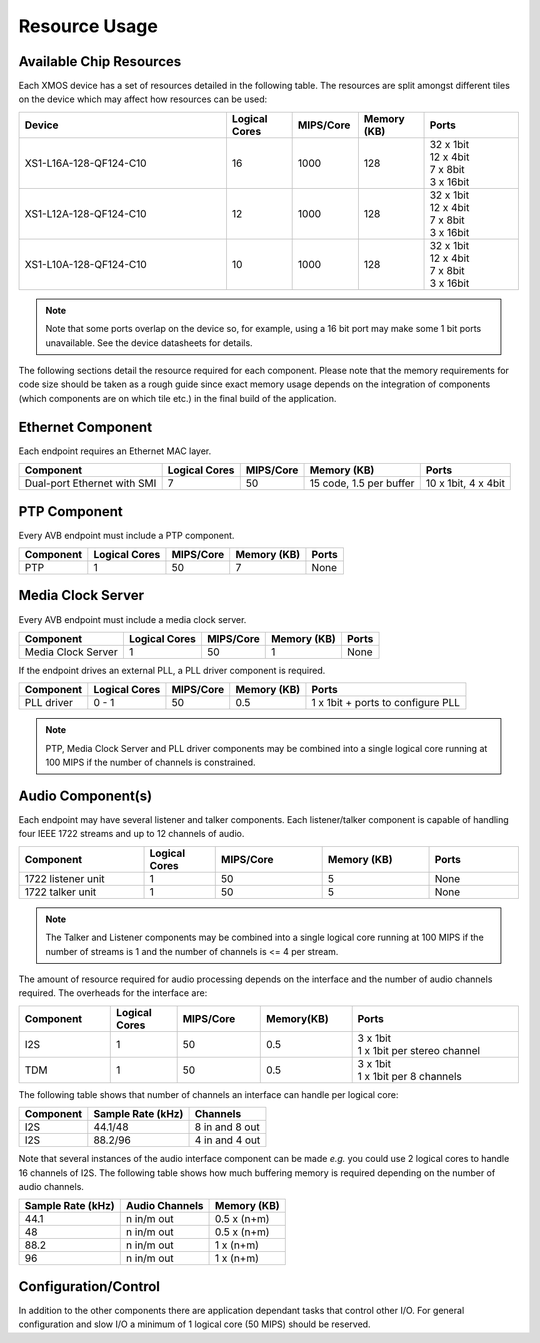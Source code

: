 .. _sec_resource:

Resource Usage
--------------

Available Chip Resources
++++++++++++++++++++++++

Each XMOS device has a set of resources detailed in the following
table. The resources are split amongst different tiles on the device
which may affect how resources can be used:

.. list-table::
 :header-rows: 1
 :widths: 22 7 7 7 10

 * - Device
   - Logical Cores
   - MIPS/Core
   - Memory (KB)
   - Ports
 * - XS1-L16A-128-QF124-C10
   - 16
   - 1000
   - 128
   - | 32 x 1bit
     | 12 x 4bit
     | 7 x 8bit
     | 3 x 16bit
 * - XS1-L12A-128-QF124-C10
   - 12
   - 1000
   - 128
   - | 32 x 1bit
     | 12 x 4bit
     | 7 x 8bit
     | 3 x 16bit
 * - XS1-L10A-128-QF124-C10
   - 10
   - 1000
   - 128
   - | 32 x 1bit
     | 12 x 4bit
     | 7 x 8bit
     | 3 x 16bit

.. note::
 
   Note that some ports overlap on the device so, for example,
   using a 16 bit port may make some 1 bit ports unavailable. See
   the device datasheets for details.

The following sections detail the resource required for each
component. Please note that the memory requirements for code size
should be taken as a rough guide since exact memory usage depends
on the integration of components (which components are on which
tile etc.) in the final build of the application.

Ethernet Component
++++++++++++++++++

Each endpoint requires an Ethernet MAC layer.

.. list-table::
  :header-rows: 1

  * - Component 
    - Logical Cores 
    - MIPS/Core       
    - Memory (KB)           
    - Ports
  * - Dual-port Ethernet with SMI
    - 7
    - 50 
    - 15 code, 1.5 per buffer
    - 10 x 1bit, 4 x 4bit

PTP Component
+++++++++++++

Every AVB endpoint must include a PTP component.

.. list-table::
  :header-rows: 1

  * - Component 
    - Logical Cores 
    - MIPS/Core       
    - Memory (KB)           
    - Ports
  * - PTP
    - 1
    - 50
    - 7
    - None


Media Clock Server
++++++++++++++++++

Every AVB endpoint must include a media clock server.

.. list-table::
  :header-rows: 1

  * - Component 
    - Logical Cores 
    - MIPS/Core       
    - Memory (KB)
    - Ports
  * - Media Clock Server
    - 1
    - 50
    - 1
    - None

If the endpoint drives an external PLL, a PLL driver component
is required.

.. list-table::
  :header-rows: 1

  * - Component 
    - Logical Cores 
    - MIPS/Core       
    - Memory (KB)           
    - Ports
  * - PLL driver
    - 0 - 1
    - 50
    - 0.5
    - 1 x 1bit + ports to configure PLL

.. note::
 
   PTP, Media Clock Server and PLL driver components may be combined into a single logical core running at 100 MIPS if
   the number of channels is constrained.


Audio Component(s)
++++++++++++++++++

Each endpoint may have several listener and talker components. Each
listener/talker component is capable of handling four IEEE 1722
streams and up to 12 channels of audio.

.. list-table::
  :header-rows: 1
  :widths: 14 8 12 12 10

  * - Component 
    - Logical Cores 
    - MIPS/Core       
    - Memory (KB)           
    - Ports
  * - 1722 listener unit
    - 1
    - 50
    - 5
    - None
  * - 1722 talker unit
    - 1
    - 50
    - 5
    - None

.. note::
 
   The Talker and Listener components may be combined into a single logical core running at 100 MIPS if
   the number of streams is 1 and the number of channels is <= 4 per stream.

The amount of resource required for audio processing depends on the
interface and the number of audio channels required. The overheads
for the interface are:


.. list-table::
  :header-rows: 1
  :widths: 11 8 10 11 20

  * - Component 
    - Logical Cores 
    - MIPS/Core       
    - Memory(KB)            
    - Ports
  * - I2S
    - 1
    - 50
    - 0.5
    - | 3 x 1bit 
      | 1 x 1bit per stereo channel
  * - TDM
    - 1
    - 50
    - 0.5
    - | 3 x 1bit 
      | 1 x 1bit per 8 channels

The following table shows that number of channels an interface can
handle per logical core:

.. list-table::
  :header-rows: 1

  * - Component 
    - Sample Rate (kHz)
    - Channels
  * - I2S
    - 44.1/48       
    - 8 in and 8 out
  * - I2S
    - 88.2/96       
    - 4 in and 4 out


Note that several instances of the audio interface component
can be made *e.g.* you could use 2 logical cores to handle 16 channels 
of I2S. The following table shows how much buffering
memory is required depending on the number of audio channels.

.. list-table::
 :header-rows: 1

 * - Sample Rate (kHz)
   - Audio Channels
   - Memory (KB)
 * - 44.1
   - n in/m out
   - 0.5 x (n+m)
 * - 48
   - n in/m out
   - 0.5 x (n+m)
 * - 88.2
   - n in/m out
   - 1 x (n+m)
 * - 96
   - n in/m out
   - 1 x (n+m)

Configuration/Control
+++++++++++++++++++++

In addition to the other components 
there are application dependant tasks that control
other I/O. For general configuration and slow I/O a minimum of
1 logical core (50 MIPS) should be reserved.



